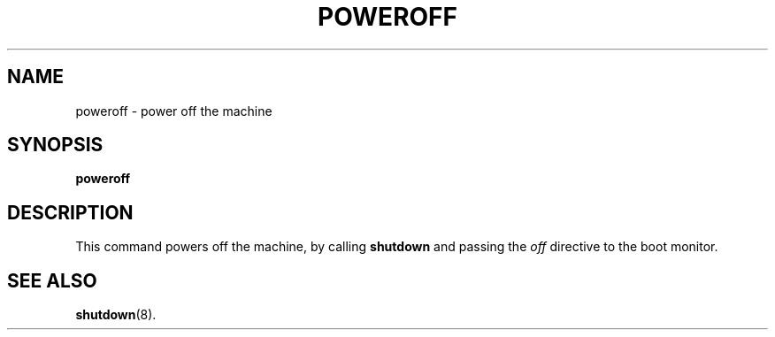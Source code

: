 .TH POWEROFF 1
.SH NAME
poweroff \- power off the machine
.SH SYNOPSIS
.B poweroff
.SH DESCRIPTION
This command powers off the machine, by calling
.B shutdown
and passing the
.I off
directive to the boot monitor.
.SH "SEE ALSO"
.BR shutdown (8).

